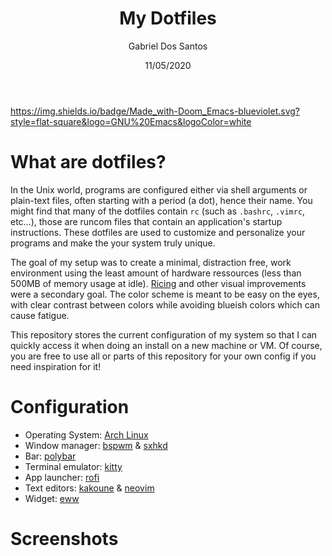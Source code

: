 #+TITLE:    My Dotfiles
#+AUTHOR:   Gabriel Dos Santos
#+DATE:     11/05/2020

#+ATTR_HTML: :title Badge :align center
[[https://img.shields.io/badge/Made_with-Doom_Emacs-blueviolet.svg?style=flat-square&logo=GNU%20Emacs&logoColor=white]]

* What are dotfiles?
In the Unix world, programs are configured either via shell arguments or plain-text files, often starting with a period (a dot), hence their name. You might find that many of the dotfiles contain ~rc~ (such as ~.bashrc~, ~.vimrc~, etc...), those are runcom files that contain an application's startup instructions. These dotfiles are used to customize and personalize your programs and make the your system truly unique.

The goal of my setup was to create a minimal, distraction free, work environment using the least amount of hardware ressources (less than 500MB of memory usage at idle). [[https://www.reddit.com/r/unixporn/wiki/themeing/dictionary#wiki_rice][Ricing]] and other visual improvements were a secondary goal. The color scheme is meant to be easy on the eyes, with clear contrast between colors while avoiding blueish colors which can cause fatigue.

This repository stores the current configuration of my system so that I can quickly access it when doing an install on a new machine or VM. Of course, you are free to use all or parts of this repository for your own config if you need inspiration for it!

* Configuration
- Operating System: [[https://wiki.archlinux.org/][Arch Linux]]
- Window manager: [[https://github.com/baskerville/bspwm][bspwm]] & [[https://github.com/baskerville/sxhkd][sxhkd]]
- Bar: [[https://github.com/polybar/polybar][polybar]]
- Terminal emulator: [[https://github.com/kovidgoyal/kitty][kitty]]
- App launcher: [[https://github.com/davatorium/rofi][rofi]]
- Text editors: [[https://github.com/mawww/kakoune][kakoune]] & [[https://github.com/neovim/neovim][neovim]]
- Widget: [[https://github.com/elkowar/eww][eww]]

* Screenshots
#+ATTR_HTML: :title Workflow :align center
[[https://github.com/dssgabriel/dotfiles/blob/master/.screenshots/workflow.png]]

#+ATTR_HTML: :title Misc :align center
[[https://github.com/dssgabriel/dotfiles/blob/master/.screenshots/misc.png]]
